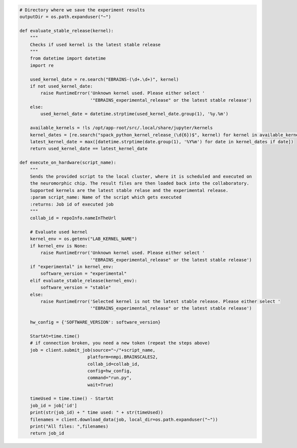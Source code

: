 .. code:: ipython3

    # Directory where we save the experiment results
    outputDir = os.path.expanduser("~")

    def evaluate_stable_release(kernel):
        """
        Checks if used kernel is the latest stable release
        """
        from datetime import datetime
        import re

        used_kernel_date = re.search("EBRAINS-(\d+.\d+)", kernel)
        if not used_kernel_date:
            raise RuntimeError('Unknown kernel used. Please either select '
                               '"EBRAINS_experimental_release" or the latest stable release')
        else:
            used_kernel_date = datetime.strptime(used_kernel_date.group(1), '%y.%m')

        available_kernels = !ls /opt/app-root/src/.local/share/jupyter/kernels
        kernel_dates = [re.search("spack_python_kernel_release_(\d{6})$", kernel) for kernel in available_kernels]
        latest_kernel_date = max([datetime.strptime(date.group(1), '%Y%m') for date in kernel_dates if date])
        return used_kernel_date == latest_kernel_date

    def execute_on_hardware(script_name):
        """
        Sends the provided script to the local cluster, where it is scheduled and executed on
        the neuromorphic chip. The result files are then loaded back into the collaboratory.
        Supported kernels are the latest stable relase and the experimental release.
        :param script_name: Name of the script which gets executed
        :returns: Job id of executed job
        """
        collab_id = repoInfo.nameInTheUrl

        # Evaluate used kernel
        kernel_env = os.getenv("LAB_KERNEL_NAME")
        if kernel_env is None:
            raise RuntimeError('Unknown kernel used. Please either select '
                               '"EBRAINS_experimental_release" or the latest stable release')
        if "experimental" in kernel_env:
            software_version = "experimental"
        elif evaluate_stable_release(kernel_env):
            software_version = "stable"
        else:
            raise RuntimeError('Selected kernel is not the latest stable release. Please either select '
                               '"EBRAINS_experimental_release" or the latest stable release')

        hw_config = {'SOFTWARE_VERSION': software_version}

        StartAt=time.time()
        # if connection broken, you need a new token (repeat the steps above)
        job = client.submit_job(source="~/"+script_name,
                              platform=nmpi.BRAINSCALES2,
                              collab_id=collab_id,
                              config=hw_config,
                              command="run.py",
                              wait=True)

        timeUsed = time.time() - StartAt
        job_id = job['id']
        print(str(job_id) + " time used: " + str(timeUsed))
        filenames = client.download_data(job, local_dir=os.path.expanduser("~"))
        print("All files: ",filenames)
        return job_id
